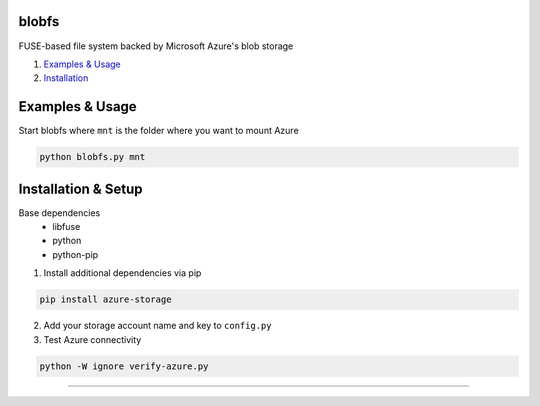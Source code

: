 blobfs
======
FUSE-based file system backed by Microsoft Azure's blob storage

1. `Examples & Usage <#examples--usage>`_
2. `Installation <#installation-setup>`_

|Python Version| |License Type|

Examples & Usage
================
Start blobfs where ``mnt`` is the folder where you want to mount Azure

.. code:: bash

    python blobfs.py mnt 

Installation & Setup
====================

Base dependencies
 - libfuse
 - python
 - python-pip


1. Install additional dependencies via pip 

.. code:: bash 

    pip install azure-storage

2. Add your storage account name and key to ``config.py``

3. Test Azure connectivity 

.. code:: bash 

    python -W ignore verify-azure.py

----

.. |Python Version| image:: https://img.shields.io/badge/python-2.7-yellow.svg
    :target: https://www.python.org/

.. |License Type| image:: https://img.shields.io/badge/license-APLv2-blue.svg
    :target: https://github.com/mbartoli/blobfs/blob/master/LICENSE
